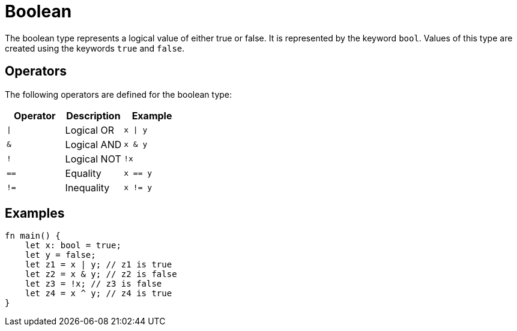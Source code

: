 = Boolean

The boolean type represents a logical value of either true or false. 
It is represented by the keyword `bool`. Values of this type are created using the
keywords `true` and `false`.

== Operators ==
The following operators are defined for the boolean type:

[options="header"]
|===
|Operator|Description|Example
|`\|`|Logical OR|`x \| y`
|`&`|Logical AND|`x & y`
|`!`|Logical NOT|`!x`
|`==`|Equality|`x == y`
|`!=`|Inequality|`x != y`
|===

== Examples ==
[source, cairo]
----
fn main() {
    let x: bool = true;
    let y = false;
    let z1 = x | y; // z1 is true
    let z2 = x & y; // z2 is false
    let z3 = !x; // z3 is false
    let z4 = x ^ y; // z4 is true
}
----
